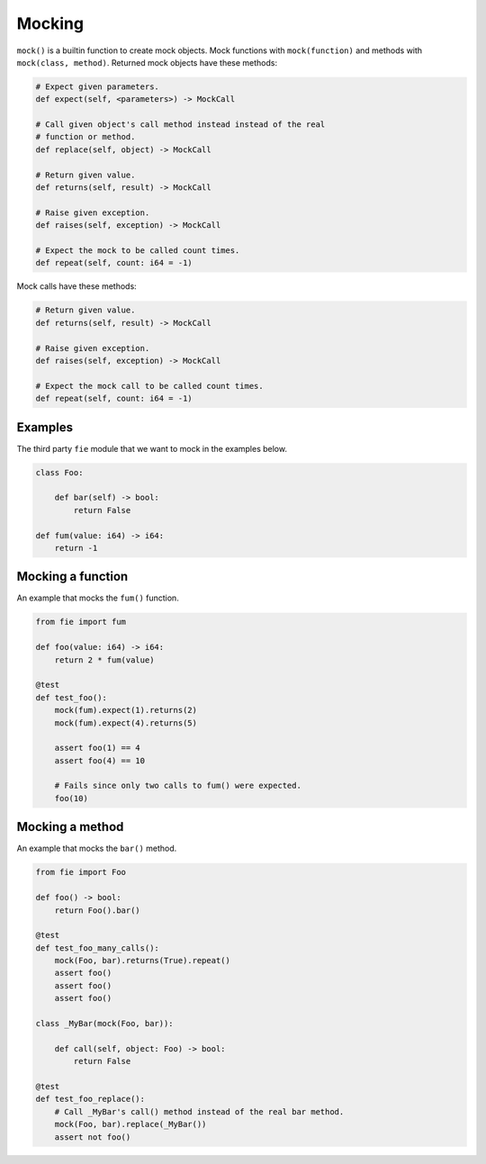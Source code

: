 Mocking
-------

``mock()`` is a builtin function to create mock objects. Mock
functions with ``mock(function)`` and methods with ``mock(class,
method)``. Returned mock objects have these methods:

.. code-block:: mys

   # Expect given parameters.
   def expect(self, <parameters>) -> MockCall

   # Call given object's call method instead instead of the real
   # function or method.
   def replace(self, object) -> MockCall

   # Return given value.
   def returns(self, result) -> MockCall

   # Raise given exception.
   def raises(self, exception) -> MockCall

   # Expect the mock to be called count times.
   def repeat(self, count: i64 = -1)

Mock calls have these methods:

.. code-block:: mys

   # Return given value.
   def returns(self, result) -> MockCall

   # Raise given exception.
   def raises(self, exception) -> MockCall

   # Expect the mock call to be called count times.
   def repeat(self, count: i64 = -1)

Examples
^^^^^^^^

The third party ``fie`` module that we want to mock in the examples
below.

.. code-block:: mys

   class Foo:

       def bar(self) -> bool:
           return False

   def fum(value: i64) -> i64:
       return -1

Mocking a function
^^^^^^^^^^^^^^^^^^

An example that mocks the ``fum()`` function.

.. code-block:: mys

   from fie import fum

   def foo(value: i64) -> i64:
       return 2 * fum(value)

   @test
   def test_foo():
       mock(fum).expect(1).returns(2)
       mock(fum).expect(4).returns(5)

       assert foo(1) == 4
       assert foo(4) == 10

       # Fails since only two calls to fum() were expected.
       foo(10)

Mocking a method
^^^^^^^^^^^^^^^^

An example that mocks the ``bar()`` method.

.. code-block:: mys

   from fie import Foo

   def foo() -> bool:
       return Foo().bar()

   @test
   def test_foo_many_calls():
       mock(Foo, bar).returns(True).repeat()
       assert foo()
       assert foo()
       assert foo()

   class _MyBar(mock(Foo, bar)):

       def call(self, object: Foo) -> bool:
           return False

   @test
   def test_foo_replace():
       # Call _MyBar's call() method instead of the real bar method.
       mock(Foo, bar).replace(_MyBar())
       assert not foo()
